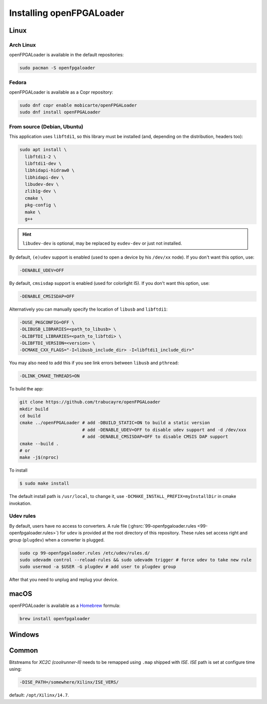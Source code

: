 .. _install:

Installing openFPGALoader
#########################

Linux
=====

Arch Linux
----------

openFPGALoader is available in the default repositories:

.. code-block:: bash

    sudo pacman -S openfpgaloader

Fedora
------

openFPGALoader is available as a Copr repository:

.. code-block:: bash

    sudo dnf copr enable mobicarte/openFPGALoader
    sudo dnf install openFPGALoader

From source (Debian, Ubuntu)
----------------------------

This application uses ``libftdi1``, so this library must be installed (and, depending on the distribution, headers too):

.. code-block:: bash

    sudo apt install \
      libftdi1-2 \
      libftdi1-dev \
      libhidapi-hidraw0 \
      libhidapi-dev \
      libudev-dev \
      zlib1g-dev \
      cmake \
      pkg-config \
      make \
      g++

.. HINT::
  ``libudev-dev`` is optional, may be replaced by ``eudev-dev`` or just not installed.

By default, ``(e)udev`` support is enabled (used to open a device by his ``/dev/xx`` node).
If you don't want this option, use:

.. code-block:: bash

    -DENABLE_UDEV=OFF

By default, ``cmsisdap`` support is enabled (used for colorlight I5).
If you don't want this option, use:

.. code-block:: bash

    -DENABLE_CMSISDAP=OFF

Alternatively you can manually specify the location of ``libusb`` and ``libftdi1``:

.. code-block:: bash

    -DUSE_PKGCONFIG=OFF \
    -DLIBUSB_LIBRARIES=<path_to_libusb> \
    -DLIBFTDI_LIBRARIES=<path_to_libftdi> \
    -DLIBFTDI_VERSION=<version> \
    -DCMAKE_CXX_FLAGS="-I<libusb_include_dir> -I<libftdi1_include_dir>"

You may also need to add this if you see link errors between ``libusb`` and ``pthread``:

.. code-block:: bash

    -DLINK_CMAKE_THREADS=ON


To build the app:

.. code-block:: bash

    git clone https://github.com/trabucayre/openFPGALoader
    mkdir build
    cd build
    cmake ../openFPGALoader # add -DBUILD_STATIC=ON to build a static version
                            # add -DENABLE_UDEV=OFF to disable udev support and -d /dev/xxx
                            # add -DENABLE_CMSISDAP=OFF to disable CMSIS DAP support
    cmake --build .
    # or
    make -j$(nproc)

To install

.. code-block:: bash

    $ sudo make install

The default install path is ``/usr/local``, to change it, use ``-DCMAKE_INSTALL_PREFIX=myInstallDir`` in cmake invokation.

Udev rules
----------

By default, users have no access to converters.
A rule file (:ghsrc:`99-openfpgaloader.rules <99-openfpgaloader.rules>`) for ``udev`` is provided at the root directory
of this repository.
These rules set access right and group (``plugdev``) when a converter is plugged.

.. code-block:: bash

    sudo cp 99-openfpgaloader.rules /etc/udev/rules.d/
    sudo udevadm control --reload-rules && sudo udevadm trigger # force udev to take new rule
    sudo usermod -a $USER -G plugdev # add user to plugdev group

After that you need to unplug and replug your device.

macOS
=====

openFPGALoader is available as a `Homebrew <https://brew.sh>`__ formula:

.. code-block:: bash

    brew install openfpgaloader

Windows
=======

Common
======

Bitstreams for *XC2C (coolrunner-II)* needs to be remapped using ``.map`` shipped with *ISE*.
*ISE* path is set at configure time using:

.. code-block:: bash

    -DISE_PATH=/somewhere/Xilinx/ISE_VERS/

default: ``/opt/Xilinx/14.7``.
